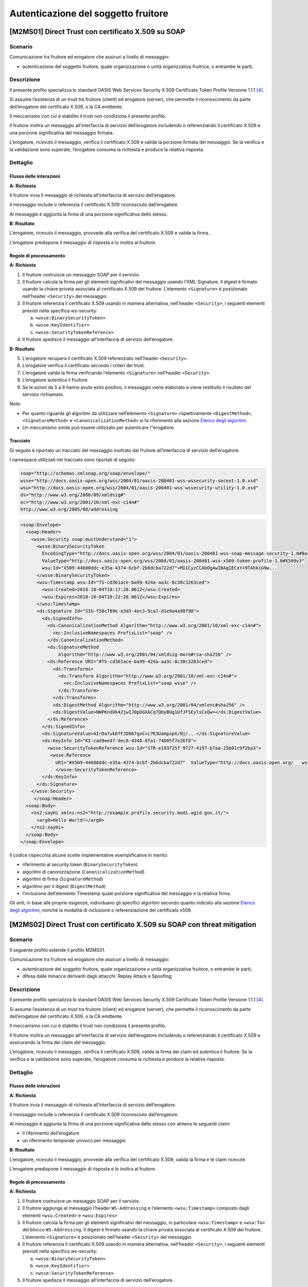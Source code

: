Autenticazione del soggetto fruitore
====================================

[M2MS01] Direct Trust con certificato X.509 su SOAP
---------------------------------------------------

.. _scenario-2:

Scenario
^^^^^^^^

Comunicazione tra fruitore ed erogatore che assicuri a livello di
messaggio:

-  autenticazione del soggetto fruitore, quale organizzazione o unità
   organizzativa fruitrice, o entrambe le parti;

.. _descrizione-2:

Descrizione
^^^^^^^^^^^

Il presente profilo specializza lo standard OASIS Web Services Security
X.509 Certificate Token Profile Versione 1.1.1 `[4] <bibliografia.html>`__.

Si assume l’esistenza di un trust tra fruitore (client) ed erogatore
(server), che permette il riconoscimento da parte dell’erogatore del
certificato X.509, o la CA emittente.

Il meccanismo con cui è stabilito il trust non condiziona il presente
profilo.

Il fruitore inoltra un messaggio all’interfaccia di servizio
dell’erogatore includendo o referenziando il certificato X.509 e una
porzione significativa del messaggio firmata.

L’erogatore, ricevuto il messaggio, verifica il certificato X.509 e
valida la porzione firmata del messaggio. Se la verifica e la
validazione sono superate, l’erogatore consuma la richiesta e produce la
relativa risposta.

.. _dettaglio-2:

Dettaglio
^^^^^^^^^

.. figure:: index/image1.png
   :align: center

.. _flusso-delle-interazioni-2:

Flusso delle interazioni
~~~~~~~~~~~~~~~~~~~~~~~~

**A: Richiesta**

Il fruitore invia il messaggio di richiesta all’interfaccia di
servizio dell’erogatore.

Il messaggio include o referenzia il certificato X.509 riconosciuto
dall’erogatore.

Al messaggio è aggiunta la firma di una porzione significativa dello
stesso.

**B: Risultato**

L’erogatore, ricevuto il messaggio, provvede alla verifica del
certificato X.509 e valida la firma..

L’erogatore predispone il messaggio di risposta e lo inoltra al
fruitore.

.. _regole-di-processamento-2:

Regole di processamento
~~~~~~~~~~~~~~~~~~~~~~~

**A: Richiesta**

1. Il fruitore costruisce un messaggio SOAP per il servizio.

2. Il fruitore calcola la firma per gli elementi significativi del
   messaggio usando l’XML Signature. Il digest è firmato usando la
   chiave privata associata al certificato X.509 del fruitore.
   L’elemento ``<Signature>`` è posizionato nell’header ``<Security>`` del
   messaggio.

3. Il fruitore referenzia il certificato X.509 usando in maniera
   alternativa, nell’header ``<Security>``, i seguenti elementi previsti
   nella specifica ws-security:

   a. ``<wsse:BinarySecurityToken>``

   b. ``<wsse:KeyIdentifier>``

   c. ``<wsse:SecurityTokenReference>``

4. Il fruitore spedisce il messaggio all’interfaccia di servizio
   dell’erogatore.

**B: Risultato**

5. L’erogatore recupera il certificato X.509 referenziato nell’header
   ``<Security>``.

6. L’erogatore verifica il certificato secondo i criteri del trust.

7. L’erogatore valida la firma verificando l’elemento ``<Signature>``
   nell’header ``<Security>``.

8. L’erogatore autentica il fruitore.

9. Se le azioni da 5 a 8 hanno avuto esito positivo, il messaggio viene
   elaborato e viene restituito il risultato del servizio richiamato.

Note:

-  Per quanto riguarda gli algoritmi da utilizzare nell’elemento
   ``<Signature>`` rispettivamente ``<DigestMethod>``, ``<SignatureMethod>`` e
   ``<CanonicalizationMethod>`` si fa riferimento alla sezione  `Elenco degli algoritmi <elenco-degli-algoritmi.html>`__.

-  Un meccanismo simile può essere utilizzato per autenticare
   l’’erogatore.

Tracciato
~~~~~~~~~

Di seguito è riportato un tracciato del messaggio inoltrato dal
fruitore all’interfaccia di servizio dell’erogatore.

I namespace utilizzati nel tracciato sono riportati di seguito:

.. code-block:: html

   soap="http://schemas.xmlsoap.org/soap/envelope/"
   wsse="http://docs.oasis-open.org/wss/2004/01/oasis-200401-wss-wssecurity-secext-1.0.xsd"
   wsu="http://docs.oasis-open.org/wss/2004/01/oasis-200401-wss-wssecurity-utility-1.0.xsd"
   ds="http://www.w3.org/2000/09/xmldsig#"
   ec="http://www.w3.org/2001/10/xml-exc-c14n#"
   http://www.w3.org/2005/08/addressing

.. code-block:: XML

   <soap:Envelope>
     <soap:Header>
       <wsse:Security soap:mustUnderstand="1">
         <wsse:BinarySecurityToken 
           EncodingType="http://docs.oasis-open.org/wss/2004/01/oasis-200401-wss-soap-message-security-1.0#Base64Binary"
           ValueType="http://docs.oasis-open.org/wss/2004/01/oasis-200401-wss-x509-token-profile-1.0#X509v3" 
           wsu:Id="X509-44680ddc-e35a-4374-bcbf-2b6dcba722d7">MIICyzCCAbOgAwIBAgIECxY+9TAhkiG9w...
         </wsse:BinarySecurityToken>
         <wsu:Timestamp wsu:Id="TS-cd361ace-ba99-424a-aa3c-8c38c3263ced">
           <wsu:Created>2018-10-04T10:17:28.061Z</wsu:Created>
           <wsu:Expires>2018-10-04T10:22:28.061Z</wsu:Expires>
         </wsu:Timestamp>
         <ds:Signature Id="SIG-f58c789e-e3d3-4ec3-9ca7-d1e9a4a90f90">
           <ds:SignedInfo>
             <ds:CanonicalizationMethod Algorithm="http://www.w3.org/2001/10/xml-exc-c14n#">
               <ec:InclusiveNamespaces PrefixList="soap" />
             </ds:CanonicalizationMethod>
             <ds:SignatureMethod 
                 Algorithm="http://www.w3.org/2001/04/xmldsig-more#rsa-sha256" />
             <ds:Reference URI="#TS-cd361ace-ba99-424a-aa3c-8c38c3263ced">
               <ds:Transforms>
                 <ds:Transform Algorithm="http://www.w3.org/2001/10/xml-exc-c14n#">
                   <ec:InclusiveNamespaces PrefixList="soap wsse" />
                 </ds:Transform>
               </ds:Transforms>
               <ds:DigestMethod Algorithm="http://www.w3.org/2001/04/xmlenc#sha256" />
               <ds:DigestValue>NWPKndUk42jwIJOpDGXACq7QbyBUg1UfJFSEylsCxQw=</ds:DigestValue>
             </ds:Reference>
           </ds:SignedInfo>
           <ds:SignatureValue>AIrDa7ukDfFJD867goC+c7K3UampxpX/Nj/...</ds:SignatureValue>
           <ds:KeyInfo Id="KI-cad9ee47-dec8-4340-8fa1-74805f7e26f8">
             <wsse:SecurityTokenReference wsu:Id="STR-e193f25f-9727-4197-b7aa-25b01c9f2ba3">
              <wsse:Reference 
                URI="#X509-44680ddc-e35a-4374-bcbf-2b6dcba722d7"  ValueType="http://docs.oasis-open.org/   wss/2004/01/oasis-200401-wss-x509-token-profile-1.0#X509v3"/>
                </wsse:SecurityTokenReference>
           </ds:KeyInfo>
         </ds:Signature>
       </wsse:Security>
        </soap:Header>
     <soap:Body>
       <ns2:sayHi xmlns:ns2="http://example.profile.security.modi.agid.gov.it/">
         <arg0>Hello World!</arg0>
       </ns2:sayHi>
     </soap:Body>
   </soap:Envelope>

Il codice rispecchia alcune scelte implementative esemplificative in
merito:

-  riferimento al security token (``BinarySecurityToken``)

-  algoritmi di canonizzazione (``CanonicalizationMethod``)

-  algoritmi di firma (``SignatureMethod``)

-  algoritmo per il digest (``DigestMethod``)

-  l’inclusione dell’elemento Timestamp quale porzione significativa del
   messaggio e la relativa firma.

Gli enti, in base alle proprie esigenze, individuano gli specifici
algoritmi secondo quanto indicato alla sezione  `Elenco degli algoritmi <elenco-degli-algoritmi.html>`__, nonché la modalità di inclusione
o referenziazione del certificato x509.


[M2MS02] Direct Trust con certificato X.509 su SOAP con threat mitigation
-------------------------------------------------------------------------

.. _scenario-3:

Scenario
^^^^^^^^

Il seguente profilo estende il profilo M2MS01.

Comunicazione tra fruitore ed erogatore che assicuri a livello di
messaggio:

-  autenticazione del soggetto fruitore, quale organizzazione o unità
   organizzativa fruitore, o entrambe le parti;

-  difesa dalle minacce derivanti dagli attacchi: Replay Attack e
   Spoofing;

.. _descrizione-3:

Descrizione
^^^^^^^^^^^

Il presente profilo specializza lo standard OASIS Web Services Security
X.509 Certificate Token Profile Versione 1.1.1 `[4] <bibliografia.html>`__.

Si assume l’esistenza di un trust tra fruitore (client) ed erogatore
(server), che permette il riconoscimento da parte dell’erogatore del
certificato X.509, o la CA emittente.

Il meccanismo con cui è stabilito il trust non condiziona il presente
profilo.

Il fruitore inoltra un messaggio all’interfaccia di servizio
dell’erogatore includendo o referenziando il certificato X.509 e
assicurando la firma dei claim del messaggio.

L’erogatore, ricevuto il messaggio, verifica il certificato X.509,
valida la firma dei claim ed autentica il fruitore. Se la verifica e la
validazione sono superate, l’erogatore consuma la richiesta e produce la
relativa risposta.

.. _dettaglio-3:

Dettaglio
^^^^^^^^^

.. figure:: index/image1.png
   :align: center

.. _flusso-delle-interazioni-3:

Flusso delle interazioni
~~~~~~~~~~~~~~~~~~~~~~~~

**A: Richiesta**

Il fruitore invia il messaggio di richiesta all’interfaccia di
servizio dell’erogatore.

Il messaggio include o referenzia il certificato X.509 riconosciuto
dall’erogatore.

Al messaggio è aggiunta la firma di una porzione significativa dello
stesso con almeno le seguenti claim:

-  il riferimento dell’erogatore

-  un riferimento temporale univoco per messaggio

**B: Risultato**

L’erogatore, ricevuto il messaggio, provvede alla verifica del
certificato X.509, valida la firma e le claim ricevute.

L’erogatore predispone il messaggio di risposta e lo inoltra al
fruitore.

.. _regole-di-processamento-3:

Regole di processamento
~~~~~~~~~~~~~~~~~~~~~~~

**A: Richiesta**

1. Il fruitore costruisce un messaggio SOAP per il servizio.

2. Il fruitore aggiunge al messaggio l’header ``WS-Addressing`` e
   l’elemento ``<wsu:Timestamp>`` composto dagli elementi ``<wsu:Created>`` e
   ``<wsu:Expires>``

3. Il fruitore calcola la firma per gli elementi significativi del
   messaggio, in particolare ``<wsu:Timestamp>`` e ``<wsa:To>`` del blocco
   ``WS-Addressing``. Il digest è firmato usando la chiave privata associata
   al certificato X.509 del fruitore. L’elemento ``<Signature>`` è
   posizionato nell’header ``<Security>`` del messaggio.

4. Il fruitore referenzia il certificato X.509 usando in maniera
   alternativa, nell’header ``<Security>``, i seguenti elementi previsti
   nella specifica ws-security:

   a. ``<wsse:BinarySecurityToken>``

   b. ``<wsse:KeyIdentifier>``

   c. ``<wsse:SecurityTokenReference>``

5. Il fruitore spedisce il messaggio all’interfaccia di servizio
   dell’erogatore.

**B: Risultato**

6.  L’erogatore recupera il certificato X.509 referenziato nell’header
    ``<Security>``.

7.  L’erogatore verifica il certificato secondo i criteri del trust.

8.  L’erogatore valida l’elemento <Signature> nell’header ``<Security>``.

    i.  L’erogatore verifica il contenuto dell’elemento ``<wsu:Timestamp>``
        nell’header del messaggio al fine di verificare la validità
        temporale del messaggio anche per mitigare il rischio di replay
        attack.

    ii. L’erogatore verifica la corrispondenza tra se stesso e quanto
        definito nell’elemento ``<wsa:To>`` del blocco WS-Addressing.

9.  L’erogatore autentica il fruitore.

10. Se le azioni da 6 a 11 hanno avuto esito positivo, il messaggio
    viene elaborato e viene restituito il risultato del servizio
    richiamato.

Note:

-  Per quanto riguarda gli algoritmi da utilizzare nell’elemento
   ``<Signature>`` rispettivamente ``<DigestMethod>``, ``<SignatureMethod>`` e
   ``<CanonicalizationMethod>`` si fa riferimento agli algoritmi indicati
   alla sezione  `Elenco degli algoritmi <elenco-degli-algoritmi.html>`__,

-  Un meccanismo simile può essere utilizzato per autenticare
   l’erogatore.

.. _tracciato-1:

Tracciato
~~~~~~~~~

Di seguito è riportato un tracciato del messaggio inoltrato dal
fruitore all’interfaccia di servizio dell’erogatore relativo ad un
servizio di echo.

I namespace utilizzati nel tracciato sono riportati di seguito:

.. code-block:: html

   soap="http://schemas.xmlsoap.org/soap/envelope/"
   wsse="http://docs.oasis-open.org/wss/2004/01/oasis-200401-wss-wssecurity-secext-1.0.xsd"
   wsu="http://docs.oasis-open.org/wss/2004/01/oasis-200401-wss-wssecurity-utility-1.0.xsd"
   ds="http://www.w3.org/2000/09/xmldsig#"
   ec="http://www.w3.org/2001/10/xml-exc-c14n#"
   http://www.w3.org/2005/08/addressing

.. code-block:: XML

   <soap:Envelope>
     <soap:Header>
       <wsse:Security soap:mustUnderstand="1">
         <wsse:BinarySecurityToken 
               EncodingType="http://docs.oasis-open.org/wss/2004/01/oasis-200401-wss-soap-message-security-1.0#Base64Binary" 
               ValueType="http://docs.oasis-open.org/wss/2004/01/oasis-200401-wss-x509-token-profile-1.0#X509v3" 
               wsu:Id="X509-44680ddc-e35a-4374-bcbf-2b6dcba722d7">MIICyzCCAbOgAwIBAgIECxY+9TAhkiG9w...
         </wsse:BinarySecurityToken>
         <wsu:Timestamp wsu:Id="TS-cd361ace-ba99-424a-aa3c-8c38c3263ced">
           <wsu:Created>2018-10-04T10:17:28.061Z</wsu:Created>
           <wsu:Expires>2018-10-04T10:22:28.061Z</wsu:Expires>
         </wsu:Timestamp>
         <ds:Signature Id="SIG-f58c789e-e3d3-4ec3-9ca7-d1e9a4a90f90">
           <ds:SignedInfo>
             <ds:CanonicalizationMethod Algorithm="http://www.w3.org/2001/10/xml-exc-c14n#">
               <ec:InclusiveNamespaces PrefixList="soap" />
             </ds:CanonicalizationMethod>
             <ds:SignatureMethod Algorithm="http://www.w3.org/2001/04/xmldsig-more#rsa-sha256" />
             <ds:Reference URI="#TS-cd361ace-ba99-424a-aa3c-8c38c3263ced">
               <ds:Transforms>
                 <ds:Transform Algorithm="http://www.w3.org/2001/10/xml-exc-c14n#">
                   <ec:InclusiveNamespaces PrefixList="soap wsse" />
                 </ds:Transform>
               </ds:Transforms>
               <ds:DigestMethod Algorithm="http://www.w3.org/2001/04/xmlenc#sha256" />
               <ds:DigestValue>NWPKndUk42jwIJOpDGXACq7QbyBUg1UfJFSEylsCxQw=</ds:DigestValue>
             </ds:Reference>
             <ds:Reference URI="#id-4398e270-dae1-497e-97db-5fd1c5dbef1a">
               <ds:Transforms>
                 <ds:Transform Algorithm="http://www.w3.org/2001/10/xml-exc-c14n#">
                   <ec:InclusiveNamespaces PrefixList="soap" />
                 </ds:Transform>
               </ds:Transforms>
               <ds:DigestMethod Algorithm="http://www.w3.org/2001/04/xmlenc#sha256" />
               <ds:DigestValue>0cJNCJ1W8Agu66fGTXlPRyy0EUNUQ9OViFlm8qf8Ysw=</ds:DigestValue>
             </ds:Reference>
           </ds:SignedInfo>
           <ds:SignatureValue>AIrDa7ukDfFJD867goC+c7K3UampxpX/Nj/...</ds:SignatureValue>
           <ds:KeyInfo Id="KI-cad9ee47-dec8-4340-8fa1-74805f7e26f8">
             <wsse:SecurityTokenReference wsu:Id="STR-e193f25f-9727-4197-b7aa-25b01c9f2ba3">
              <wsse:Reference URI="#X509-44680ddc-e35a-4374-bcbf-2b6dcba722d7" 
                    ValueType="http://docs.oasis-open.org/wss/2004/01/oasis-200401-wss-x509-token-profile-1.0#X509v3"/>
              </wsse:SecurityTokenReference>
           </ds:KeyInfo>
         </ds:Signature>
       </wsse:Security>
       <Action xmlns="http://www.w3.org/2005/08/addressing">
             http://profile.security.modi.agid.org/HelloWorld/sayHi </Action>
       <MessageID xmlns="http://www.w3.org/2005/08/addressing">
              urn:uuid:3edf013f-0e2e-4fec-8487-95ade733a288
       </MessageID>
       <To xmlns="http://www.w3.org/2005/08/addressing"       
           wsu:Id="id-4398e270-dae1-497e-97db-5fd1c5dbef1a">
           http://example.profile.security.modi.agid.gov.it/security-profile/echo </To>
     </soap:Header>
     <soap:Body>
       <ns2:sayHi xmlns:ns2="http://example.profile.security.modi.agid.gov.it/">
         <arg0>Hello World!</arg0>
       </ns2:sayHi>
     </soap:Body>
   </soap:Envelope>
   

Il tracciato rispecchia le seguenti scelte implementative
esemplificative:

-  riferimento al security token (``BinarySecurityToken``)

-  algoritmi di canonizzazione (``CanonicalizationMethod``)

-  algoritmi di firma (``SignatureMethod``).

-  algoritmo per il digest (``DigestMethod``)

Gli enti, in base alle proprie esigenze, individuano gli specifici
algoritmi secondo quanto indicato alla sezione  `Elenco degli algoritmi <elenco-degli-algoritmi.html>`__, nonché la modalità di inclusione
o referenziazione del certificato X.509.

[M2MR01] Direct Trust con certificato X.509 su REST
---------------------------------------------------

.. _scenario-4:

Scenario
^^^^^^^^

Comunicazione tra fruitore ed erogatore che assicuri a livello di
messaggio:

-  autenticazione del soggetto fruitore, quale organizzazione o unità
   organizzativa fruitore, o entrambe le parti.

.. _descrizione-4:

Descrizione
^^^^^^^^^^^

Il presente profilo declina l’utilizzo di:

-  JSON Web Token (JWT) definita dall’RFC 7519 `[1] <bibliografia.html>`__

-  JSON Web Signature (JWS) definita dall’RFC 7515 `[2] <bibliografia.html>`__

Si assume l’esistenza di un trust tra fruitore (client) ed erogatore
(server), che permette il riconoscimento da parte dell’erogatore del
certificato X.509, o la CA emittente.

Il meccanismo con cui è stabilito il trust non condiziona il presente
profilo.

Il fruitore inoltra un messaggio all’interfaccia di servizio
dell’erogatore includendo o referenziando il certificato X.509 e una
porzione significativa del messaggio firmata..

L’erogatore, ricevuto il messaggio, verifica il certificato X.509 e
valida la porzione firmata del messaggio. Se la verifica e la
validazione sono superate, l’erogatore consuma la richiesta e produce la
relativa risposta.

.. _dettaglio-4:

Dettaglio
^^^^^^^^^

.. figure:: index/image1.png
   :align: center

.. _flusso-delle-interazioni-4:

Flusso delle interazioni
~~~~~~~~~~~~~~~~~~~~~~~~

**A: Richiesta**

Il fruitore invia il messaggio di richiesta all’interfaccia di
servizio dell’erogatore.

Il messaggio include il token JWT firmato.

Il token JWT include o referenzia il certificato X.509 riconosciuto
dall’erogatore.

**B: Risultato**

L’erogatore, ricevuto il messaggio, provvede alla verifica del
certificato X.509 e valida la firma del token JWT.

L’erogatore predispone il messaggio di risposta e lo inoltra al
fruitore.

.. _regole-di-processamento-4:

Regole di processamento
~~~~~~~~~~~~~~~~~~~~~~~

**A: Richiesta**

1. Il fruitore predispone la payload del messaggio (ad esempio un
   oggetto JSON)

2. Il fruitore costruisce il token JWT popolando:

   a. l’header JSON Object Signing and Encryption (JOSE) con almeno:

      i.   la claim alg al fine di definire l’algoritmo utilizzato per
           la signature

      ii.  la claim ``typ`` pari a ``JWT``

      iii. in maniera alternativa, per referenziare il certificato
           X.509, una delle seguenti claim:

           1. ``x5u`` (X.509 URL)

           2. ``x5c`` (X.509 Certificate Chain)

           3. ``x5t`` (X.509 Certificate SHA-1 Thumbprint)

           4. ``x5t#S256`` (X.509 Certificate SHA-256 Thumbprint)

   b. la payload del JWT con zero o più claim rappresentative degli
      elementi chiave del messaggio.

3. il fruitore firma il token ``JWT`` secondo la specifica ``JWS`` adottando
   la ``JWS Compact Serialization``

4. il fruitore posiziona il token ``JWT`` firmato nell’header ``HTTP Authorization``

5. Il fruitore spedisce il messaggio all’interfaccia di servizio
   dell’erogatore.

**B: Risultato**

6.  L’erogatore decodifica il token ``JWT`` presente nell’header HTTP
    Authorization

7.  L’erogatore recupera il certificato X.509 referenziato nell’header ``JOSE``

8.  L’erogatore verifica il certificato secondo i criteri del trust

9.  L’erogatore valida la firma verificando l’elemento Signature del
    token ``JWT``

10. L’erogatore autentica il fruitore

11. Se le azioni da 6 a 10 hanno avuto esito positivo, il messaggio
    viene elaborato e viene restituito il risultato del servizio
    richiamato

Note:

-  Per quanto riguarda gli algoritmi da utilizzare nella claim alg si fa
   riferimento agli algoritmi indicati alla sezione  `Elenco degli algoritmi <elenco-degli-algoritmi.html>`_. Un meccanismo simile può
   essere utilizzato per autenticare l’erogatore.

.. _tracciato-2:

Tracciato
~~~~~~~~~

Di seguito è riportato un tracciato del messaggio inoltrato dal
fruitore all’interfaccia di servizio dell’erogatore.

Esempio porzione pacchetto HTTP

.. code-block:: JSON

   GET http://localhost:8080/ws-test/service/hello/echo/Ciao
   Accept: text/xml 
   Authorization: eyJhbGciOiJSUzI1NiIsInR5c.vz8... 
   .
   .
   .
   .


Esempio porzione token JWT

.. code-block:: JSON

   header
   {
     "alg": "RS256",
     "typ": "JWT",
     "x5c": [
       "MIICyzCCAbOgAwIBAgIEC..."
     ]
   }
   payload
   {}

Il tracciato rispecchia le seguenti scelte implementative
esemplificative:

-  riferimento al certificato X.509 (``x5c``)

-  algoritmi di firma e digest (``alg``).

Gli enti, in base alle proprie esigenze, individuano gli specifici
algoritmi secondo quanto indicato alla sezione  `Elenco degli algoritmi <elenco-degli-algoritmi.html>`__, nonché la modalità di inclusione
o referenziazione del certificato X.509.

[M2MR02] Direct Trust con certificato X.509 su REST con threat mitigation
-------------------------------------------------------------------------

.. _scenario-5:

Scenario
^^^^^^^^

Il seguente profilo estende il profilo M2MR01.

Comunicazione tra fruitore ed erogatore che assicuri a livello di
messaggio:

-  autenticazione del soggetto fruitore, quale organizzazione o unità
   organizzativa fruitore, o entrambe le parti

-  la difesa dalle minacce derivanti dagli attacchi: Replay Attack e
   Spoofing

.. _descrizione-5:

Descrizione
^^^^^^^^^^^

Il presente profilo declina l’utilizzo di:

-  JSON Web Token (JWT) definita dall’RFC 7519 `[1] <bibliografia.html>`__

-  JSON Web Signature (JWS) definita dall’RFC 7515 `[2] <bibliografia.html>`__

Si assume l’esistenza di un trust tra fruitore (client) ed erogatore
(server), che permette il riconoscimento da parte dell’erogatore del
certificato X.509, o la CA emittente.

Il meccanismo con cui è stabilito il trust non condiziona il presente
profilo.

Il fruitore inoltra un messaggio all’interfaccia di servizio
dell’erogatore includendo o referenziando il certificato X.509 e
assicurando la firma dei claim del messaggio.

L’erogatore, ricevuto il messaggio, verifica il certificato X.509,
valida la firma dei claim ed autentica il fruitore. Se la verifica e la
validazione sono superate, l’erogatore consuma la richiesta e produce la
relativa risposta.

.. _dettaglio-5:

Dettaglio
^^^^^^^^^

.. figure:: index/image1.png
   :align: center

.. _flusso-delle-interazioni-5:

Flusso delle interazioni
~~~~~~~~~~~~~~~~~~~~~~~~

**A: Richiesta**

Il fruitore invia il messaggio di richiesta all’interfaccia di
servizio dell’erogatore.

Il messaggio include il token JWT firmato.

Il token JWT:

-  include o referenzia il certificato X.509 riconosciuto
   dall’erogatore,

-  include almeno i seguenti claim:

   -  il riferimento dell’erogatore

   -  un riferimento temporale univoco per messaggio

**B: Risultato**

L’erogatore, ricevuto il messaggio, provvede alla verifica del
certificato X.509, valida la firma del token JWT e le claim ricevute.

L’erogatore predispone il messaggio di risposta e lo inoltra al
fruitore.

.. _regole-di-processamento-5:

Regole di processamento
~~~~~~~~~~~~~~~~~~~~~~~

**A: Richiesta**

1. Il fruitore predispone la payload del messaggio (ad esempio un
   oggetto JSON)

2. Il fruitore costruisce il token ``JWT`` popolando:

   a. l’header JSON Object Signing and Encryption (JOSE) con almeno:

      i.   la claim alg al fine di definire l’algoritmo utilizzato per
           la signature

      ii.  la claim typ pari a ``JWT``

      iii. in maniera alternativa, per referenziare il certificato
           X.509, una delle seguenti claim:

           1. ``x5u`` (X.509 URL)

           2. ``x5c`` (X.509 Certificate Chain)

           3. ``x5t`` (X.509 Certificate SHA-1 Thumbprint)

           4. ``x5t#S256`` (X.509 Certificate SHA-256 Thumbprint)

   b. la payload del JWT con le claim rappresentative degli elementi
      significativi del messaggio, quali almeno:

      iv. ``iat``: contenente il riferimento temporale univoco per messaggio

      v.  ``aud``: contenente il riferimento dell’erogatore

3. il fruitore firma il token JWT secondo la specifica JWS adottando
   la JWS Compact Serialization

4. il fruitore posiziona il token JWT firmato nell’header HTTP
   Authorization

5. Il fruitore spedisce il messaggio all’interfaccia di servizio
   dell’erogatore.

**B: Risultato**

6.  L’erogatore decodifica il token JWT presente nell’header HTTP
    Authorization

7.  L’erogatore recupera il certificato X.509 referenziato nell’header
    JOSE.

8.  L’erogatore verifica il certificato secondo i criteri del trust.

9.  L’erogatore valida la firma verificando l’elemento Signature del
    token JWT

10. L’erogatore verifica il contenuto della claim iat contenuta nella
    payload del JWT al fine di verificare la validità temporale del
    messaggio anche per mitigare il rischio di replay attack.

11. L’erogatore verifica la corrispondenza tra se stesso e quanto
    definito nella claim aud contenuta nella payload del JWT.

12. L’erogatore autentica il fruitore.

13. Se le azioni da 6 a 12 hanno avuto esito positivo, il messaggio
    viene elaborato e viene restituito il risultato del servizio
    richiamato.

Note:

-  Per quanto riguarda gli algoritmi da utilizzare nella claim alg si fa
   riferimento agli algoritmi indicati alla sezione  `Elenco degli algoritmi <elenco-degli-algoritmi.html>`__.

-  Un meccanismo simile può essere utilizzato per autenticare
   l’erogatore.

.. _tracciato-3:

Tracciato
~~~~~~~~~

Di seguito è riportato un tracciato del messaggio inoltrato dal
fruitore all’interfaccia di servizio dell’erogatore.

Esempio porzione pacchetto HTTP

.. code-block:: JSON

   GET http://localhost:8080/ws-test/service/hello/echo/Ciao
   Accept: text/xml
   Authorization: eyJhbGciOiJSUzI1NiIsInR5c.vz8... 
   .
   .
   .

Esempio porzione token JWT

.. code-block:: JSON

   header
   {
     "alg": "RS256",
     "typ": "JWT",
     "x5c": [
       "MIICyzCCAbOgAwIBAgIEC..."
     ]
   }
   payload
   {
     “iat”:”1516239022”,
     “aud”:”http://localhost:8080/ws-test/service/hello/echo” 
   }


Il tracciato rispecchia alcune scelte implementative esemplificative in
merito:

-  riferimento al certificato X.509 (``x5c``)

-  algoritmi di firma e digest (``alg``).

Gli enti, in base alle proprie esigenze, individuano gli specifici
algoritmi secondo quanto indicato alla sezione  `Elenco degli algoritmi <elenco-degli-algoritmi.html>`__, nonché la modalità di inclusione
o referenziazione del certificato x509.   

.. discourse::
   :topic_identifier: 8907
